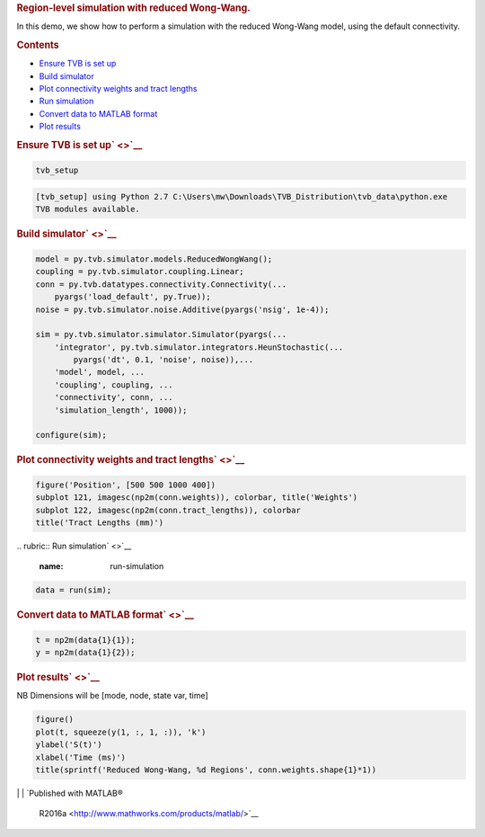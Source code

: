 .. _tvb_demo_region_rww:

.. raw:: html

   <div class="content">

.. rubric:: Region-level simulation with reduced Wong-Wang.
   :name: region-level-simulation-with-reduced-wong-wang.

In this demo, we show how to perform a simulation with the reduced
Wong-Wang model, using the default connectivity.

.. rubric:: Contents
   :name: contents

.. raw:: html

   <div>

-  `Ensure TVB is set up <#1>`__
-  `Build simulator <#2>`__
-  `Plot connectivity weights and tract lengths <#3>`__
-  `Run simulation <#4>`__
-  `Convert data to MATLAB format <#5>`__
-  `Plot results <#6>`__

.. raw:: html

   </div>

.. rubric:: Ensure TVB is set up\ ` <>`__
   :name: ensure-tvb-is-set-up

.. code:: codeinput

    tvb_setup

.. code:: codeoutput

    [tvb_setup] using Python 2.7 C:\Users\mw\Downloads\TVB_Distribution\tvb_data\python.exe
    TVB modules available.

.. rubric:: Build simulator\ ` <>`__
   :name: build-simulator

.. code:: codeinput

    model = py.tvb.simulator.models.ReducedWongWang();
    coupling = py.tvb.simulator.coupling.Linear;
    conn = py.tvb.datatypes.connectivity.Connectivity(...
        pyargs('load_default', py.True));
    noise = py.tvb.simulator.noise.Additive(pyargs('nsig', 1e-4));

    sim = py.tvb.simulator.simulator.Simulator(pyargs(...
        'integrator', py.tvb.simulator.integrators.HeunStochastic(...
            pyargs('dt', 0.1, 'noise', noise)),...
        'model', model, ...
        'coupling', coupling, ...
        'connectivity', conn, ...
        'simulation_length', 1000));

    configure(sim);

.. rubric:: Plot connectivity weights and tract lengths\ ` <>`__
   :name: plot-connectivity-weights-and-tract-lengths

.. code:: codeinput

    figure('Position', [500 500 1000 400])
    subplot 121, imagesc(np2m(conn.weights)), colorbar, title('Weights')
    subplot 122, imagesc(np2m(conn.tract_lengths)), colorbar
    title('Tract Lengths (mm)')

|image0|
.. rubric:: Run simulation\ ` <>`__
   :name: run-simulation

.. code:: codeinput

    data = run(sim);

.. rubric:: Convert data to MATLAB format\ ` <>`__
   :name: convert-data-to-matlab-format

.. code:: codeinput

    t = np2m(data{1}{1});
    y = np2m(data{1}{2});

.. rubric:: Plot results\ ` <>`__
   :name: plot-results

NB Dimensions will be [mode, node, state var, time]

.. code:: codeinput

    figure()
    plot(t, squeeze(y(1, :, 1, :)), 'k')
    ylabel('S(t)')
    xlabel('Time (ms)')
    title(sprintf('Reduced Wong-Wang, %d Regions', conn.weights.shape{1}*1))

|image1|
| 
| `Published with MATLAB®
  R2016a <http://www.mathworks.com/products/matlab/>`__

.. raw:: html

   </div>

.. |image0| image:: tvb_demo_region_rww_01.png
.. |image1| image:: tvb_demo_region_rww_02.png

